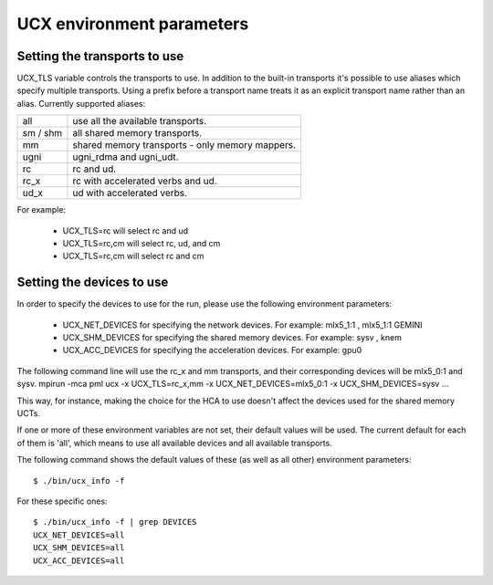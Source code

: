 .. _UCXenv:

===========================
UCX environment parameters
===========================

Setting the transports to use
******************************
UCX_TLS variable controls the transports to use.
In addition to the built-in transports it's possible to use aliases which specify multiple transports.
Using a \ prefix before a transport name treats it as an explicit transport name rather than an alias.
Currently supported aliases:

========= ====================================================
all	  use all the available transports.
sm / shm	all shared memory transports.
mm	  shared memory transports - only memory mappers.
ugni	  ugni_rdma and ugni_udt.
rc	  rc and ud.
rc_x	  rc with accelerated verbs and ud.
ud_x	  ud with accelerated verbs.
========= ====================================================

For example:

 * UCX_TLS=rc will select rc and ud
 * UCX_TLS=rc,cm will select rc, ud, and cm
 * UCX_TLS=\rc,cm will select rc and cm

Setting the devices to use
****************************
In order to specify the devices to use for the run, please use the following environment parameters:

 * UCX_NET_DEVICES for specifying the network devices. For example: mlx5_1:1 , mlx5_1:1 GEMINI
 * UCX_SHM_DEVICES for specifying the shared memory devices. For example: sysv , knem
 * UCX_ACC_DEVICES for specifying the acceleration devices. For example: gpu0
The following command line will use the rc_x and mm transports, and their corresponding devices will be mlx5_0:1 and sysv.
mpirun -mca pml ucx -x UCX_TLS=rc_x,mm -x UCX_NET_DEVICES=mlx5_0:1 -x UCX_SHM_DEVICES=sysv ...

This way, for instance, making the choice for the HCA to use doesn't affect the devices used for the shared memory UCTs.

If one or more of these environment variables are not set, their default values will be used.
The current default for each of them is 'all', which means to use all available devices and all available transports.

The following command shows the default values of these (as well as all other) environment parameters: ::

  $ ./bin/ucx_info -f

For these specific ones:

::

  $ ./bin/ucx_info -f | grep DEVICES
  UCX_NET_DEVICES=all
  UCX_SHM_DEVICES=all
  UCX_ACC_DEVICES=all

